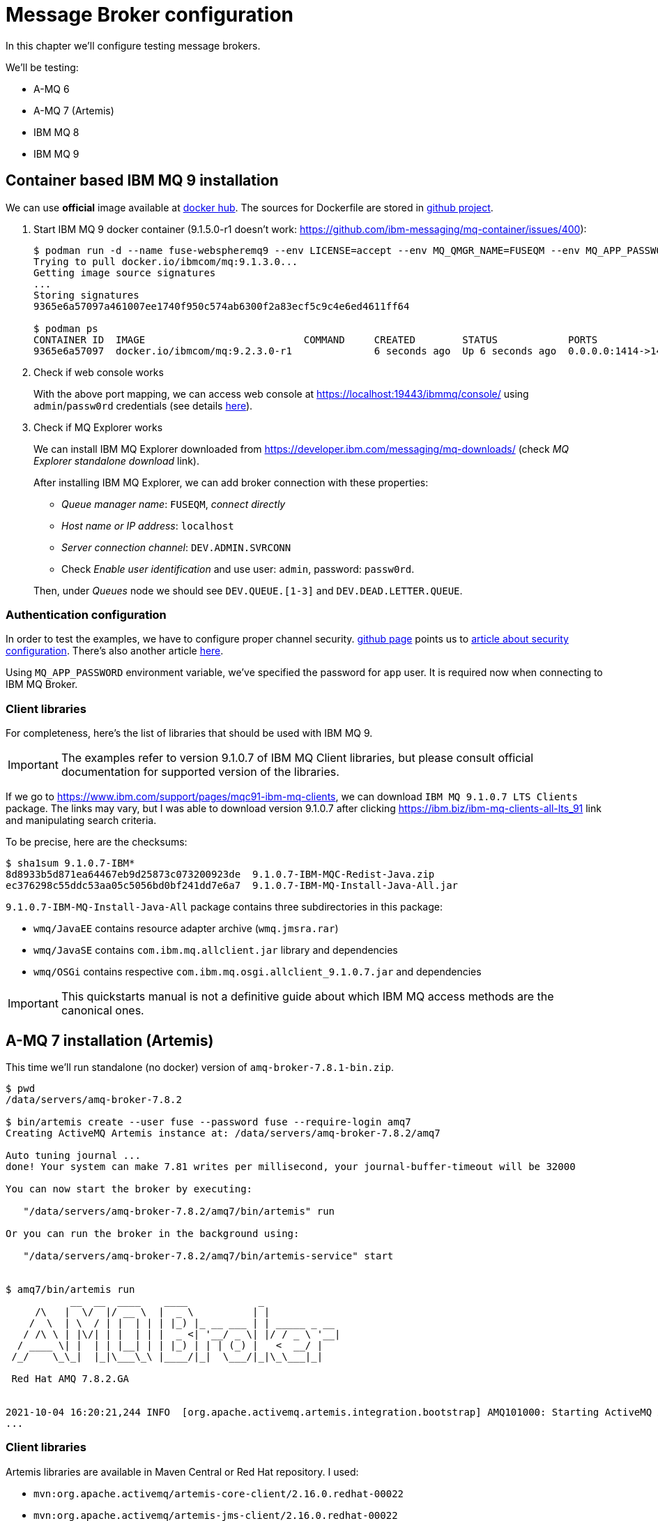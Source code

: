 = Message Broker configuration

In this chapter we'll configure testing message brokers.

We'll be testing:

* A-MQ 6
* A-MQ 7 (Artemis)
* IBM MQ 8
* IBM MQ 9

[[ibm-mq]]
== Container based IBM MQ 9 installation

We can use *official* image available at https://hub.docker.com/r/ibmcom/mq/[docker hub].
The sources for Dockerfile are stored in https://github.com/ibm-messaging/mq-docker[github project].

. Start IBM MQ 9 docker container (9.1.5.0-r1 doesn't work: https://github.com/ibm-messaging/mq-container/issues/400):
+
[listing,options="nowrap"]
----
$ podman run -d --name fuse-webspheremq9 --env LICENSE=accept --env MQ_QMGR_NAME=FUSEQM --env MQ_APP_PASSWORD=fuse --publish 1414:1414 --publish 19443:9443 ibmcom/mq:9.2.3.0-r1
Trying to pull docker.io/ibmcom/mq:9.1.3.0...
Getting image source signatures
...
Storing signatures
9365e6a57097a461007ee1740f950c574ab6300f2a83ecf5c9c4e6ed4611ff64

$ podman ps
CONTAINER ID  IMAGE                           COMMAND     CREATED        STATUS            PORTS                                            NAMES
9365e6a57097  docker.io/ibmcom/mq:9.2.3.0-r1              6 seconds ago  Up 6 seconds ago  0.0.0.0:1414->1414/tcp, 0.0.0.0:19443->9443/tcp  fuse-webspheremq9
----

. Check if web console works
+
With the above port mapping, we can access web console at https://localhost:19443/ibmmq/console/ using
`admin`/`passw0rd` credentials (see details https://github.com/ibm-messaging/mq-docker#web-console[here]).

. Check if MQ Explorer works
+
We can install IBM MQ Explorer downloaded from https://developer.ibm.com/messaging/mq-downloads/ (check _MQ Explorer standalone download_ link).
+
After installing IBM MQ Explorer, we can add broker connection with these properties:

* _Queue manager name_: `FUSEQM`, _connect directly_
* _Host name or IP address_: `localhost`
* _Server connection channel_: `DEV.ADMIN.SVRCONN`
* Check _Enable user identification_ and use user: `admin`, password: `passw0rd`.

+
Then, under _Queues_ node we should see `DEV.QUEUE.[1-3]` and `DEV.DEAD.LETTER.QUEUE`.

=== Authentication configuration

In order to test the examples, we have to configure proper channel security. https://github.com/ibm-messaging/mq-docker#running-mq-commands[github page]
points us to https://www.ibm.com/developerworks/community/blogs/messaging/entry/getting_going_without_turning_off_mq_security?lang=en[article about security configuration].
There's also another article https://www.ibm.com/developerworks/community/blogs/aimsupport/entry/chlauth_allow_some_privileged_admins?lang=en[here].

Using `MQ_APP_PASSWORD` environment variable, we've specified the password for `app` user. It is required now when connecting to IBM MQ Broker.

[[ibmmq-client-libraries]]
=== Client libraries

For completeness, here's the list of libraries that should be used with IBM MQ 9.

IMPORTANT: The examples refer to version 9.1.0.7 of IBM MQ Client libraries, but please consult official documentation for supported version of the libraries.

If we go to https://www.ibm.com/support/pages/mqc91-ibm-mq-clients,
we can download `IBM MQ 9.1.0.7 LTS Clients` package. The links may vary, but I was able to download version 9.1.0.7 after clicking https://ibm.biz/ibm-mq-clients-all-lts_91 link and manipulating search criteria.

To be precise, here are the checksums:

[listing,options="nowrap"]
----
$ sha1sum 9.1.0.7-IBM*
8d8933b5d871ea64467eb9d25873c073200923de  9.1.0.7-IBM-MQC-Redist-Java.zip
ec376298c55ddc53aa05c5056bd0bf241dd7e6a7  9.1.0.7-IBM-MQ-Install-Java-All.jar
----

`9.1.0.7-IBM-MQ-Install-Java-All` package contains three subdirectories in this package:

* `wmq/JavaEE` contains resource adapter archive (`wmq.jmsra.rar`)
* `wmq/JavaSE` contains `com.ibm.mq.allclient.jar` library and dependencies
* `wmq/OSGi` contains respective `com.ibm.mq.osgi.allclient_9.1.0.7.jar` and dependencies

IMPORTANT: This quickstarts manual is not a definitive guide about which IBM MQ access methods are the canonical ones.

== A-MQ 7 installation (Artemis)

This time we'll run standalone (no docker) version of `amq-broker-7.8.1-bin.zip`.

[listing,options="nowrap"]
----
$ pwd
/data/servers/amq-broker-7.8.2

$ bin/artemis create --user fuse --password fuse --require-login amq7
Creating ActiveMQ Artemis instance at: /data/servers/amq-broker-7.8.2/amq7

Auto tuning journal ...
done! Your system can make 7.81 writes per millisecond, your journal-buffer-timeout will be 32000

You can now start the broker by executing:

   "/data/servers/amq-broker-7.8.2/amq7/bin/artemis" run

Or you can run the broker in the background using:

   "/data/servers/amq-broker-7.8.2/amq7/bin/artemis-service" start


$ amq7/bin/artemis run
           __  __  ____    ____            _
     /\   |  \/  |/ __ \  |  _ \          | |
    /  \  | \  / | |  | | | |_) |_ __ ___ | | _____ _ __
   / /\ \ | |\/| | |  | | |  _ <| '__/ _ \| |/ / _ \ '__|
  / ____ \| |  | | |__| | | |_) | | | (_) |   <  __/ |
 /_/    \_\_|  |_|\___\_\ |____/|_|  \___/|_|\_\___|_|

 Red Hat AMQ 7.8.2.GA


2021-10-04 16:20:21,244 INFO  [org.apache.activemq.artemis.integration.bootstrap] AMQ101000: Starting ActiveMQ Artemis Server
...
----

=== Client libraries

Artemis libraries are available in Maven Central or Red Hat repository. I used:

* `mvn:org.apache.activemq/artemis-core-client/2.16.0.redhat-00022`
* `mvn:org.apache.activemq/artemis-jms-client/2.16.0.redhat-00022`

== A-MQ 6 installation

For A-MQ 6 we'll run standalone (no docker) version of `jboss-a-mq-6.3.0.redhat-495.zip`.

.Add authentication entries

We'll add two authentication entries to `etc/users.properties`:
[listing,options="nowrap"]
----
admin=admin,admin,manager,viewer,Operator, Maintainer, Deployer, Auditor, Administrator, SuperUser
fuse=fuse,Operator
----

.Run A-MQ 6
[listing,options="nowrap"]
----
$ pwd
/data/servers/jboss-a-mq-6.3.0.redhat-495

$ bin/amq
Please wait, JBoss A-MQ is initializing...
100% [========================================================================]

      _ ____                                __  __  ____
     | |  _ \                    /\        |  \/  |/ __ \
     | | |_) | ___  ___ ___     /  \ ______| \  / | |  | |
 _   | |  _ < / _ \/ __/ __|   / /\ \______| |\/| | |  | |
| |__| | |_) | (_) \__ \__ \  / ____ \     | |  | | |__| |
 \____/|____/ \___/|___/___/ /_/    \_\    |_|  |_|\___\_\

  JBoss A-MQ (6.3.0.redhat-495)
  http://www.redhat.com/products/jbossenterprisemiddleware/amq/

Hit '<tab>' for a list of available commands
and '[cmd] --help' for help on a specific command.

Open a browser to http://localhost:8181 to access the management console

Hit '<ctrl-d>' or 'osgi:shutdown' to shutdown JBoss A-MQ.

JBossA-MQ:karaf@root> bstat
connectorName = ws

connectorName = openwire


BrokerName = amq
TotalEnqueueCount = 1
TotalDequeueCount = 0
TotalMessageCount = 0
TotalConsumerCount = 0
Uptime = 7.391 seconds

Name = KahaDBPersistenceAdapter[/data/servers/jboss-a-mq-6.3.0.redhat-495/data/amq/kahadb,Index:/data/servers/jboss-a-mq-6.3.0.redhat-495/data/amq/kahadb]

connectorName = amqp

connectorName = mqtt
----

=== Client libraries

Libraries are available in Maven Central or Red Hat repository. I used:

* `mvn:org.apache.activemq/activemq-client/5.11.0.redhat-630495`
